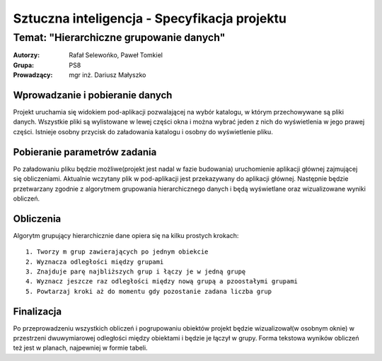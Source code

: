 =============================================
Sztuczna inteligencja - Specyfikacja projektu
=============================================
Temat: "Hierarchiczne grupowanie danych"
~~~~~~~~~~~~~~~~~~~~~~~~~~~~~~~~~~~~~~~~

:Autorzy: Rafał Selewońko, Paweł Tomkiel
:Grupa: PS8 
:Prowadzący: mgr inż. Dariusz Małyszko

.. spis treści::

Wprowadzanie i pobieranie danych
--------------------------------

Projekt uruchamia się widokiem pod-aplikacji pozwalającej na wybór 
katalogu, w którym przechowywane są pliki danych. Wszystkie pliki są 
wylistowane w lewej części okna i można wybrać jeden z nich do 
wyświetlenia w jego prawej części. Istnieje osobny przycisk do 
załadowania katalogu i osobny do wyświetlenie pliku.

Pobieranie parametrów zadania
-----------------------------

Po załadowaniu pliku będzie możliwe(projekt jest nadal w fazie 
budowania) uruchomienie aplikacji głównej zajmującej się obliczeniami. 
Aktualnie wczytany plik w pod-aplikacji jest przekazywany do aplikacji 
głównej. Następnie będzie przetwarzany zgodnie z algorytmem grupowania 
hierarchicznego danych i będą wyświetlane oraz wizualizowane wyniki 
obliczeń.

Obliczenia
----------

Algorytm grupujący hierarchicznie dane opiera się na kilku prostych 
krokach::

    1. Tworzy m grup zawierających po jednym obiekcie
    2. Wyznacza odległości między grupami
    3. Znajduje parę najbliższych grup i łączy je w jedną grupę
    4. Wyznacz jeszcze raz odległości między nową grupą a pzoostałymi grupami
    5. Powtarzaj kroki aż do momentu gdy pozostanie zadana liczba grup

Finalizacja
-----------

Po przeprowadzeniu wszystkich obliczeń i pogrupowaniu obiektów projekt 
będzie wizualizował(w osobnym oknie) w przestrzeni dwuwymiarowej 
odległości między 
obiektami i będzie je łączył w grupy. Forma tekstowa wyników obliczeń 
też jest w planach, najpewniej w formie tabeli.
